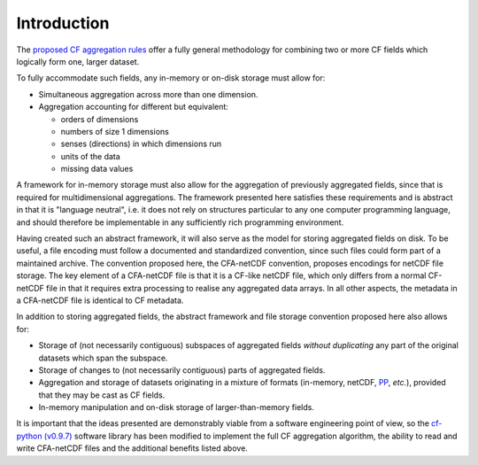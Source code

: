 Introduction
============

The `proposed CF aggregation rules
<https://cf-pcmdi.llnl.gov/trac/ticket/78>`_ offer a fully general
methodology for combining two or more CF fields which logically form
one, larger dataset.

To fully accommodate such fields, any in-memory or on-disk storage
must allow for:

* Simultaneous aggregation across more than one dimension.

* Aggregation accounting for different but equivalent:

  - orders of dimensions
  - numbers of size 1 dimensions
  - senses (directions) in which dimensions run
  - units of the data
  - missing data values

A framework for in-memory storage must also allow for the aggregation
of previously aggregated fields, since that is required for
multidimensional aggregations. The framework presented here satisfies
these requirements and is abstract in that it is "language neutral",
i.e. it does not rely on structures particular to any one computer
programming language, and should therefore be implementable in any
sufficiently rich programming environment.

Having created such an abstract framework, it will also serve as the
model for storing aggregated fields on disk. To be useful, a file
encoding must follow a documented and standardized convention, since
such files could form part of a maintained archive. The convention
proposed here, the CFA-netCDF convention, proposes encodings for
netCDF file storage. The key element of a CFA-netCDF file is that it
is a CF-like netCDF file, which only differs from a normal CF-netCDF
file in that it requires extra processing to realise any aggregated
data arrays. In all other aspects, the metadata in a CFA-netCDF file
is identical to CF metadata.

In addition to storing aggregated fields, the abstract framework and
file storage convention proposed here also allows for:

* Storage of (not necessarily contiguous) subspaces of aggregated
  fields *without duplicating* any part of the original datasets which
  span the subspace.

* Storage of changes to (not necessarily contiguous) parts of
  aggregated fields.

* Aggregation and storage of datasets originating in a mixture of
  formats (in-memory, netCDF, `PP
  <http://badc.nerc.ac.uk/help/formats/pp-format/>`_, *etc.*),
  provided that they may be cast as CF fields.

* In-memory manipulation and on-disk storage of larger-than-memory
  fields.

It is important that the ideas presented are demonstrably viable from
a software engineering point of view, so the `cf-python (v0.9.7)
<http://cfpython.bitbucket.org/>`_ software library has been modified
to implement the full CF aggregation algorithm, the ability to read
and write CFA-netCDF files and the additional benefits listed above.
